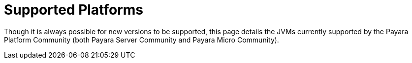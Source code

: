 = Supported Platforms

Though it is always possible for new versions to be supported, this page
details the JVMs currently supported by the Payara Platform Community (both Payara Server Community and Payara Micro Community).


